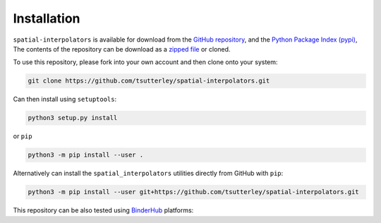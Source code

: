 ============
Installation
============

``spatial-interpolators`` is available for download from the `GitHub repository <https://github.com/tsutterley/spatial-interpolators>`_,
and the `Python Package Index (pypi) <https://pypi.org/project/spatial-interpolators/>`_,
The contents of the repository can be download as a `zipped file <https://github.com/tsutterley/spatial-interpolators/archive/master.zip>`_  or cloned.

To use this repository, please fork into your own account and then clone onto your system:

.. code-block:: bash

    git clone https://github.com/tsutterley/spatial-interpolators.git

Can then install using ``setuptools``:

.. code-block:: bash

    python3 setup.py install

or ``pip``

.. code-block:: bash

    python3 -m pip install --user .

Alternatively can install the ``spatial_interpolators`` utilities directly from GitHub with ``pip``:

.. code-block:: bash

    python3 -m pip install --user git+https://github.com/tsutterley/spatial-interpolators.git

| This repository can be also tested using `BinderHub <https://github.com/jupyterhub/binderhub>`_ platforms:
| |Binder| |Pangeo|

.. |Binder| image:: https://mybinder.org/badge_logo.svg
  :target: https://mybinder.org/v2/gh/tsutterley/spatial-interpolators/master

.. |Pangeo| image:: https://img.shields.io/static/v1.svg?logo=Jupyter&label=PangeoBinderAWS&message=us-west-2&color=orange
  :target: https://aws-uswest2-binder.pangeo.io/v2/gh/tsutterley/spatial-interpolators/master?urlpath=lab
